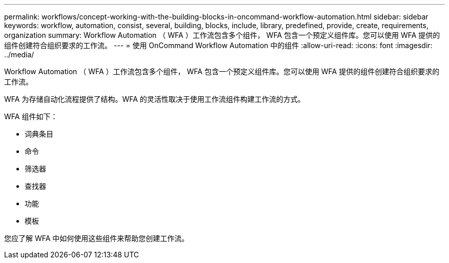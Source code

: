 ---
permalink: workflows/concept-working-with-the-building-blocks-in-oncommand-workflow-automation.html 
sidebar: sidebar 
keywords: workflow, automation, consist, several, building, blocks, include, library, predefined, provide, create, requirements, organization 
summary: Workflow Automation （ WFA ）工作流包含多个组件， WFA 包含一个预定义组件库。您可以使用 WFA 提供的组件创建符合组织要求的工作流。 
---
= 使用 OnCommand Workflow Automation 中的组件
:allow-uri-read: 
:icons: font
:imagesdir: ../media/


[role="lead"]
Workflow Automation （ WFA ）工作流包含多个组件， WFA 包含一个预定义组件库。您可以使用 WFA 提供的组件创建符合组织要求的工作流。

WFA 为存储自动化流程提供了结构。WFA 的灵活性取决于使用工作流组件构建工作流的方式。

WFA 组件如下：

* 词典条目
* 命令
* 筛选器
* 查找器
* 功能
* 模板


您应了解 WFA 中如何使用这些组件来帮助您创建工作流。
